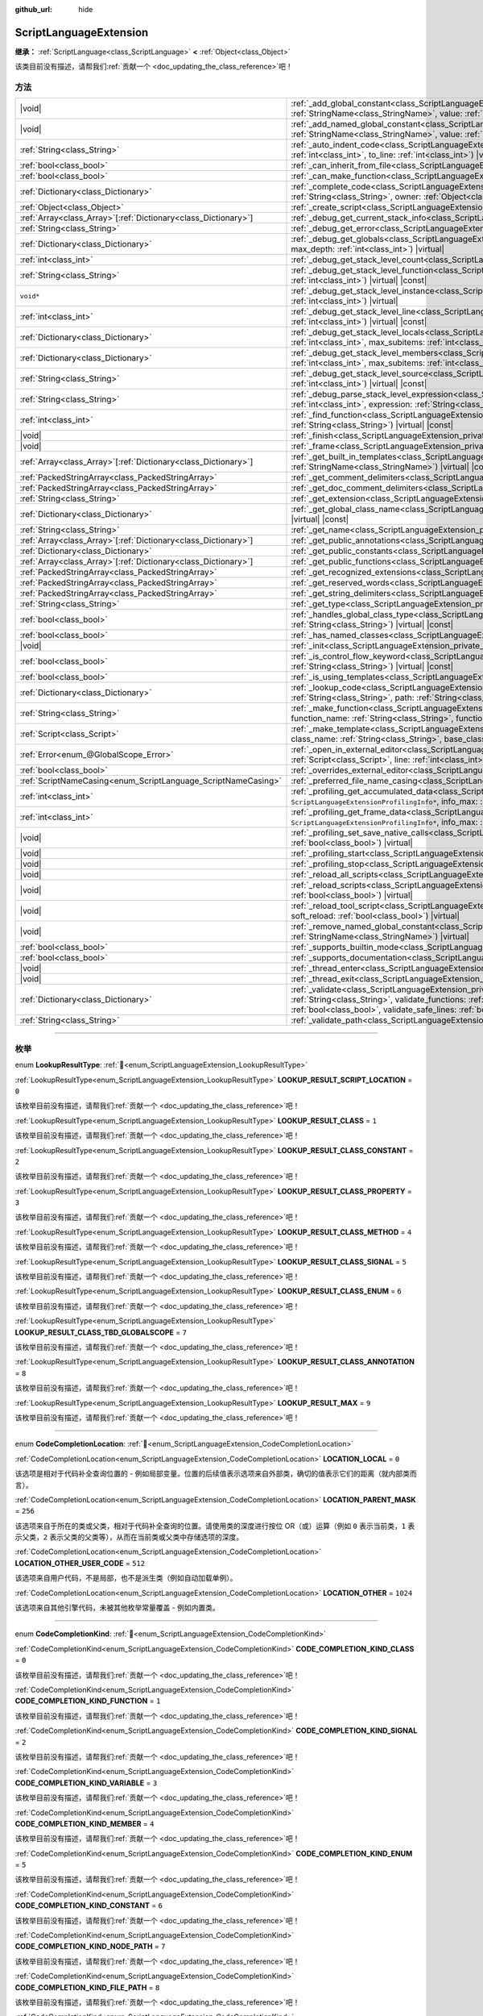 :github_url: hide

.. DO NOT EDIT THIS FILE!!!
.. Generated automatically from Godot engine sources.
.. Generator: https://github.com/godotengine/godot/tree/4.3/doc/tools/make_rst.py.
.. XML source: https://github.com/godotengine/godot/tree/4.3/doc/classes/ScriptLanguageExtension.xml.

.. _class_ScriptLanguageExtension:

ScriptLanguageExtension
=======================

**继承：** :ref:`ScriptLanguage<class_ScriptLanguage>` **<** :ref:`Object<class_Object>`

.. container:: contribute

	该类目前没有描述，请帮我们\ :ref:`贡献一个 <doc_updating_the_class_reference>`\ 吧！

.. rst-class:: classref-reftable-group

方法
----

.. table::
   :widths: auto

   +------------------------------------------------------------------+-----------------------------------------------------------------------------------------------------------------------------------------------------------------------------------------------------------------------------------------------------------------------------------------------------------------------------------------------------------------+
   | |void|                                                           | :ref:`_add_global_constant<class_ScriptLanguageExtension_private_method__add_global_constant>`\ (\ name\: :ref:`StringName<class_StringName>`, value\: :ref:`Variant<class_Variant>`\ ) |virtual|                                                                                                                                                               |
   +------------------------------------------------------------------+-----------------------------------------------------------------------------------------------------------------------------------------------------------------------------------------------------------------------------------------------------------------------------------------------------------------------------------------------------------------+
   | |void|                                                           | :ref:`_add_named_global_constant<class_ScriptLanguageExtension_private_method__add_named_global_constant>`\ (\ name\: :ref:`StringName<class_StringName>`, value\: :ref:`Variant<class_Variant>`\ ) |virtual|                                                                                                                                                   |
   +------------------------------------------------------------------+-----------------------------------------------------------------------------------------------------------------------------------------------------------------------------------------------------------------------------------------------------------------------------------------------------------------------------------------------------------------+
   | :ref:`String<class_String>`                                      | :ref:`_auto_indent_code<class_ScriptLanguageExtension_private_method__auto_indent_code>`\ (\ code\: :ref:`String<class_String>`, from_line\: :ref:`int<class_int>`, to_line\: :ref:`int<class_int>`\ ) |virtual| |const|                                                                                                                                        |
   +------------------------------------------------------------------+-----------------------------------------------------------------------------------------------------------------------------------------------------------------------------------------------------------------------------------------------------------------------------------------------------------------------------------------------------------------+
   | :ref:`bool<class_bool>`                                          | :ref:`_can_inherit_from_file<class_ScriptLanguageExtension_private_method__can_inherit_from_file>`\ (\ ) |virtual| |const|                                                                                                                                                                                                                                      |
   +------------------------------------------------------------------+-----------------------------------------------------------------------------------------------------------------------------------------------------------------------------------------------------------------------------------------------------------------------------------------------------------------------------------------------------------------+
   | :ref:`bool<class_bool>`                                          | :ref:`_can_make_function<class_ScriptLanguageExtension_private_method__can_make_function>`\ (\ ) |virtual| |const|                                                                                                                                                                                                                                              |
   +------------------------------------------------------------------+-----------------------------------------------------------------------------------------------------------------------------------------------------------------------------------------------------------------------------------------------------------------------------------------------------------------------------------------------------------------+
   | :ref:`Dictionary<class_Dictionary>`                              | :ref:`_complete_code<class_ScriptLanguageExtension_private_method__complete_code>`\ (\ code\: :ref:`String<class_String>`, path\: :ref:`String<class_String>`, owner\: :ref:`Object<class_Object>`\ ) |virtual| |const|                                                                                                                                         |
   +------------------------------------------------------------------+-----------------------------------------------------------------------------------------------------------------------------------------------------------------------------------------------------------------------------------------------------------------------------------------------------------------------------------------------------------------+
   | :ref:`Object<class_Object>`                                      | :ref:`_create_script<class_ScriptLanguageExtension_private_method__create_script>`\ (\ ) |virtual| |const|                                                                                                                                                                                                                                                      |
   +------------------------------------------------------------------+-----------------------------------------------------------------------------------------------------------------------------------------------------------------------------------------------------------------------------------------------------------------------------------------------------------------------------------------------------------------+
   | :ref:`Array<class_Array>`\[:ref:`Dictionary<class_Dictionary>`\] | :ref:`_debug_get_current_stack_info<class_ScriptLanguageExtension_private_method__debug_get_current_stack_info>`\ (\ ) |virtual|                                                                                                                                                                                                                                |
   +------------------------------------------------------------------+-----------------------------------------------------------------------------------------------------------------------------------------------------------------------------------------------------------------------------------------------------------------------------------------------------------------------------------------------------------------+
   | :ref:`String<class_String>`                                      | :ref:`_debug_get_error<class_ScriptLanguageExtension_private_method__debug_get_error>`\ (\ ) |virtual| |const|                                                                                                                                                                                                                                                  |
   +------------------------------------------------------------------+-----------------------------------------------------------------------------------------------------------------------------------------------------------------------------------------------------------------------------------------------------------------------------------------------------------------------------------------------------------------+
   | :ref:`Dictionary<class_Dictionary>`                              | :ref:`_debug_get_globals<class_ScriptLanguageExtension_private_method__debug_get_globals>`\ (\ max_subitems\: :ref:`int<class_int>`, max_depth\: :ref:`int<class_int>`\ ) |virtual|                                                                                                                                                                             |
   +------------------------------------------------------------------+-----------------------------------------------------------------------------------------------------------------------------------------------------------------------------------------------------------------------------------------------------------------------------------------------------------------------------------------------------------------+
   | :ref:`int<class_int>`                                            | :ref:`_debug_get_stack_level_count<class_ScriptLanguageExtension_private_method__debug_get_stack_level_count>`\ (\ ) |virtual| |const|                                                                                                                                                                                                                          |
   +------------------------------------------------------------------+-----------------------------------------------------------------------------------------------------------------------------------------------------------------------------------------------------------------------------------------------------------------------------------------------------------------------------------------------------------------+
   | :ref:`String<class_String>`                                      | :ref:`_debug_get_stack_level_function<class_ScriptLanguageExtension_private_method__debug_get_stack_level_function>`\ (\ level\: :ref:`int<class_int>`\ ) |virtual| |const|                                                                                                                                                                                     |
   +------------------------------------------------------------------+-----------------------------------------------------------------------------------------------------------------------------------------------------------------------------------------------------------------------------------------------------------------------------------------------------------------------------------------------------------------+
   | ``void*``                                                        | :ref:`_debug_get_stack_level_instance<class_ScriptLanguageExtension_private_method__debug_get_stack_level_instance>`\ (\ level\: :ref:`int<class_int>`\ ) |virtual|                                                                                                                                                                                             |
   +------------------------------------------------------------------+-----------------------------------------------------------------------------------------------------------------------------------------------------------------------------------------------------------------------------------------------------------------------------------------------------------------------------------------------------------------+
   | :ref:`int<class_int>`                                            | :ref:`_debug_get_stack_level_line<class_ScriptLanguageExtension_private_method__debug_get_stack_level_line>`\ (\ level\: :ref:`int<class_int>`\ ) |virtual| |const|                                                                                                                                                                                             |
   +------------------------------------------------------------------+-----------------------------------------------------------------------------------------------------------------------------------------------------------------------------------------------------------------------------------------------------------------------------------------------------------------------------------------------------------------+
   | :ref:`Dictionary<class_Dictionary>`                              | :ref:`_debug_get_stack_level_locals<class_ScriptLanguageExtension_private_method__debug_get_stack_level_locals>`\ (\ level\: :ref:`int<class_int>`, max_subitems\: :ref:`int<class_int>`, max_depth\: :ref:`int<class_int>`\ ) |virtual|                                                                                                                        |
   +------------------------------------------------------------------+-----------------------------------------------------------------------------------------------------------------------------------------------------------------------------------------------------------------------------------------------------------------------------------------------------------------------------------------------------------------+
   | :ref:`Dictionary<class_Dictionary>`                              | :ref:`_debug_get_stack_level_members<class_ScriptLanguageExtension_private_method__debug_get_stack_level_members>`\ (\ level\: :ref:`int<class_int>`, max_subitems\: :ref:`int<class_int>`, max_depth\: :ref:`int<class_int>`\ ) |virtual|                                                                                                                      |
   +------------------------------------------------------------------+-----------------------------------------------------------------------------------------------------------------------------------------------------------------------------------------------------------------------------------------------------------------------------------------------------------------------------------------------------------------+
   | :ref:`String<class_String>`                                      | :ref:`_debug_get_stack_level_source<class_ScriptLanguageExtension_private_method__debug_get_stack_level_source>`\ (\ level\: :ref:`int<class_int>`\ ) |virtual| |const|                                                                                                                                                                                         |
   +------------------------------------------------------------------+-----------------------------------------------------------------------------------------------------------------------------------------------------------------------------------------------------------------------------------------------------------------------------------------------------------------------------------------------------------------+
   | :ref:`String<class_String>`                                      | :ref:`_debug_parse_stack_level_expression<class_ScriptLanguageExtension_private_method__debug_parse_stack_level_expression>`\ (\ level\: :ref:`int<class_int>`, expression\: :ref:`String<class_String>`, max_subitems\: :ref:`int<class_int>`, max_depth\: :ref:`int<class_int>`\ ) |virtual|                                                                  |
   +------------------------------------------------------------------+-----------------------------------------------------------------------------------------------------------------------------------------------------------------------------------------------------------------------------------------------------------------------------------------------------------------------------------------------------------------+
   | :ref:`int<class_int>`                                            | :ref:`_find_function<class_ScriptLanguageExtension_private_method__find_function>`\ (\ function\: :ref:`String<class_String>`, code\: :ref:`String<class_String>`\ ) |virtual| |const|                                                                                                                                                                          |
   +------------------------------------------------------------------+-----------------------------------------------------------------------------------------------------------------------------------------------------------------------------------------------------------------------------------------------------------------------------------------------------------------------------------------------------------------+
   | |void|                                                           | :ref:`_finish<class_ScriptLanguageExtension_private_method__finish>`\ (\ ) |virtual|                                                                                                                                                                                                                                                                            |
   +------------------------------------------------------------------+-----------------------------------------------------------------------------------------------------------------------------------------------------------------------------------------------------------------------------------------------------------------------------------------------------------------------------------------------------------------+
   | |void|                                                           | :ref:`_frame<class_ScriptLanguageExtension_private_method__frame>`\ (\ ) |virtual|                                                                                                                                                                                                                                                                              |
   +------------------------------------------------------------------+-----------------------------------------------------------------------------------------------------------------------------------------------------------------------------------------------------------------------------------------------------------------------------------------------------------------------------------------------------------------+
   | :ref:`Array<class_Array>`\[:ref:`Dictionary<class_Dictionary>`\] | :ref:`_get_built_in_templates<class_ScriptLanguageExtension_private_method__get_built_in_templates>`\ (\ object\: :ref:`StringName<class_StringName>`\ ) |virtual| |const|                                                                                                                                                                                      |
   +------------------------------------------------------------------+-----------------------------------------------------------------------------------------------------------------------------------------------------------------------------------------------------------------------------------------------------------------------------------------------------------------------------------------------------------------+
   | :ref:`PackedStringArray<class_PackedStringArray>`                | :ref:`_get_comment_delimiters<class_ScriptLanguageExtension_private_method__get_comment_delimiters>`\ (\ ) |virtual| |const|                                                                                                                                                                                                                                    |
   +------------------------------------------------------------------+-----------------------------------------------------------------------------------------------------------------------------------------------------------------------------------------------------------------------------------------------------------------------------------------------------------------------------------------------------------------+
   | :ref:`PackedStringArray<class_PackedStringArray>`                | :ref:`_get_doc_comment_delimiters<class_ScriptLanguageExtension_private_method__get_doc_comment_delimiters>`\ (\ ) |virtual| |const|                                                                                                                                                                                                                            |
   +------------------------------------------------------------------+-----------------------------------------------------------------------------------------------------------------------------------------------------------------------------------------------------------------------------------------------------------------------------------------------------------------------------------------------------------------+
   | :ref:`String<class_String>`                                      | :ref:`_get_extension<class_ScriptLanguageExtension_private_method__get_extension>`\ (\ ) |virtual| |const|                                                                                                                                                                                                                                                      |
   +------------------------------------------------------------------+-----------------------------------------------------------------------------------------------------------------------------------------------------------------------------------------------------------------------------------------------------------------------------------------------------------------------------------------------------------------+
   | :ref:`Dictionary<class_Dictionary>`                              | :ref:`_get_global_class_name<class_ScriptLanguageExtension_private_method__get_global_class_name>`\ (\ path\: :ref:`String<class_String>`\ ) |virtual| |const|                                                                                                                                                                                                  |
   +------------------------------------------------------------------+-----------------------------------------------------------------------------------------------------------------------------------------------------------------------------------------------------------------------------------------------------------------------------------------------------------------------------------------------------------------+
   | :ref:`String<class_String>`                                      | :ref:`_get_name<class_ScriptLanguageExtension_private_method__get_name>`\ (\ ) |virtual| |const|                                                                                                                                                                                                                                                                |
   +------------------------------------------------------------------+-----------------------------------------------------------------------------------------------------------------------------------------------------------------------------------------------------------------------------------------------------------------------------------------------------------------------------------------------------------------+
   | :ref:`Array<class_Array>`\[:ref:`Dictionary<class_Dictionary>`\] | :ref:`_get_public_annotations<class_ScriptLanguageExtension_private_method__get_public_annotations>`\ (\ ) |virtual| |const|                                                                                                                                                                                                                                    |
   +------------------------------------------------------------------+-----------------------------------------------------------------------------------------------------------------------------------------------------------------------------------------------------------------------------------------------------------------------------------------------------------------------------------------------------------------+
   | :ref:`Dictionary<class_Dictionary>`                              | :ref:`_get_public_constants<class_ScriptLanguageExtension_private_method__get_public_constants>`\ (\ ) |virtual| |const|                                                                                                                                                                                                                                        |
   +------------------------------------------------------------------+-----------------------------------------------------------------------------------------------------------------------------------------------------------------------------------------------------------------------------------------------------------------------------------------------------------------------------------------------------------------+
   | :ref:`Array<class_Array>`\[:ref:`Dictionary<class_Dictionary>`\] | :ref:`_get_public_functions<class_ScriptLanguageExtension_private_method__get_public_functions>`\ (\ ) |virtual| |const|                                                                                                                                                                                                                                        |
   +------------------------------------------------------------------+-----------------------------------------------------------------------------------------------------------------------------------------------------------------------------------------------------------------------------------------------------------------------------------------------------------------------------------------------------------------+
   | :ref:`PackedStringArray<class_PackedStringArray>`                | :ref:`_get_recognized_extensions<class_ScriptLanguageExtension_private_method__get_recognized_extensions>`\ (\ ) |virtual| |const|                                                                                                                                                                                                                              |
   +------------------------------------------------------------------+-----------------------------------------------------------------------------------------------------------------------------------------------------------------------------------------------------------------------------------------------------------------------------------------------------------------------------------------------------------------+
   | :ref:`PackedStringArray<class_PackedStringArray>`                | :ref:`_get_reserved_words<class_ScriptLanguageExtension_private_method__get_reserved_words>`\ (\ ) |virtual| |const|                                                                                                                                                                                                                                            |
   +------------------------------------------------------------------+-----------------------------------------------------------------------------------------------------------------------------------------------------------------------------------------------------------------------------------------------------------------------------------------------------------------------------------------------------------------+
   | :ref:`PackedStringArray<class_PackedStringArray>`                | :ref:`_get_string_delimiters<class_ScriptLanguageExtension_private_method__get_string_delimiters>`\ (\ ) |virtual| |const|                                                                                                                                                                                                                                      |
   +------------------------------------------------------------------+-----------------------------------------------------------------------------------------------------------------------------------------------------------------------------------------------------------------------------------------------------------------------------------------------------------------------------------------------------------------+
   | :ref:`String<class_String>`                                      | :ref:`_get_type<class_ScriptLanguageExtension_private_method__get_type>`\ (\ ) |virtual| |const|                                                                                                                                                                                                                                                                |
   +------------------------------------------------------------------+-----------------------------------------------------------------------------------------------------------------------------------------------------------------------------------------------------------------------------------------------------------------------------------------------------------------------------------------------------------------+
   | :ref:`bool<class_bool>`                                          | :ref:`_handles_global_class_type<class_ScriptLanguageExtension_private_method__handles_global_class_type>`\ (\ type\: :ref:`String<class_String>`\ ) |virtual| |const|                                                                                                                                                                                          |
   +------------------------------------------------------------------+-----------------------------------------------------------------------------------------------------------------------------------------------------------------------------------------------------------------------------------------------------------------------------------------------------------------------------------------------------------------+
   | :ref:`bool<class_bool>`                                          | :ref:`_has_named_classes<class_ScriptLanguageExtension_private_method__has_named_classes>`\ (\ ) |virtual| |const|                                                                                                                                                                                                                                              |
   +------------------------------------------------------------------+-----------------------------------------------------------------------------------------------------------------------------------------------------------------------------------------------------------------------------------------------------------------------------------------------------------------------------------------------------------------+
   | |void|                                                           | :ref:`_init<class_ScriptLanguageExtension_private_method__init>`\ (\ ) |virtual|                                                                                                                                                                                                                                                                                |
   +------------------------------------------------------------------+-----------------------------------------------------------------------------------------------------------------------------------------------------------------------------------------------------------------------------------------------------------------------------------------------------------------------------------------------------------------+
   | :ref:`bool<class_bool>`                                          | :ref:`_is_control_flow_keyword<class_ScriptLanguageExtension_private_method__is_control_flow_keyword>`\ (\ keyword\: :ref:`String<class_String>`\ ) |virtual| |const|                                                                                                                                                                                           |
   +------------------------------------------------------------------+-----------------------------------------------------------------------------------------------------------------------------------------------------------------------------------------------------------------------------------------------------------------------------------------------------------------------------------------------------------------+
   | :ref:`bool<class_bool>`                                          | :ref:`_is_using_templates<class_ScriptLanguageExtension_private_method__is_using_templates>`\ (\ ) |virtual|                                                                                                                                                                                                                                                    |
   +------------------------------------------------------------------+-----------------------------------------------------------------------------------------------------------------------------------------------------------------------------------------------------------------------------------------------------------------------------------------------------------------------------------------------------------------+
   | :ref:`Dictionary<class_Dictionary>`                              | :ref:`_lookup_code<class_ScriptLanguageExtension_private_method__lookup_code>`\ (\ code\: :ref:`String<class_String>`, symbol\: :ref:`String<class_String>`, path\: :ref:`String<class_String>`, owner\: :ref:`Object<class_Object>`\ ) |virtual| |const|                                                                                                       |
   +------------------------------------------------------------------+-----------------------------------------------------------------------------------------------------------------------------------------------------------------------------------------------------------------------------------------------------------------------------------------------------------------------------------------------------------------+
   | :ref:`String<class_String>`                                      | :ref:`_make_function<class_ScriptLanguageExtension_private_method__make_function>`\ (\ class_name\: :ref:`String<class_String>`, function_name\: :ref:`String<class_String>`, function_args\: :ref:`PackedStringArray<class_PackedStringArray>`\ ) |virtual| |const|                                                                                            |
   +------------------------------------------------------------------+-----------------------------------------------------------------------------------------------------------------------------------------------------------------------------------------------------------------------------------------------------------------------------------------------------------------------------------------------------------------+
   | :ref:`Script<class_Script>`                                      | :ref:`_make_template<class_ScriptLanguageExtension_private_method__make_template>`\ (\ template\: :ref:`String<class_String>`, class_name\: :ref:`String<class_String>`, base_class_name\: :ref:`String<class_String>`\ ) |virtual| |const|                                                                                                                     |
   +------------------------------------------------------------------+-----------------------------------------------------------------------------------------------------------------------------------------------------------------------------------------------------------------------------------------------------------------------------------------------------------------------------------------------------------------+
   | :ref:`Error<enum_@GlobalScope_Error>`                            | :ref:`_open_in_external_editor<class_ScriptLanguageExtension_private_method__open_in_external_editor>`\ (\ script\: :ref:`Script<class_Script>`, line\: :ref:`int<class_int>`, column\: :ref:`int<class_int>`\ ) |virtual|                                                                                                                                      |
   +------------------------------------------------------------------+-----------------------------------------------------------------------------------------------------------------------------------------------------------------------------------------------------------------------------------------------------------------------------------------------------------------------------------------------------------------+
   | :ref:`bool<class_bool>`                                          | :ref:`_overrides_external_editor<class_ScriptLanguageExtension_private_method__overrides_external_editor>`\ (\ ) |virtual|                                                                                                                                                                                                                                      |
   +------------------------------------------------------------------+-----------------------------------------------------------------------------------------------------------------------------------------------------------------------------------------------------------------------------------------------------------------------------------------------------------------------------------------------------------------+
   | :ref:`ScriptNameCasing<enum_ScriptLanguage_ScriptNameCasing>`    | :ref:`_preferred_file_name_casing<class_ScriptLanguageExtension_private_method__preferred_file_name_casing>`\ (\ ) |virtual| |const|                                                                                                                                                                                                                            |
   +------------------------------------------------------------------+-----------------------------------------------------------------------------------------------------------------------------------------------------------------------------------------------------------------------------------------------------------------------------------------------------------------------------------------------------------------+
   | :ref:`int<class_int>`                                            | :ref:`_profiling_get_accumulated_data<class_ScriptLanguageExtension_private_method__profiling_get_accumulated_data>`\ (\ info_array\: ``ScriptLanguageExtensionProfilingInfo*``, info_max\: :ref:`int<class_int>`\ ) |virtual|                                                                                                                                  |
   +------------------------------------------------------------------+-----------------------------------------------------------------------------------------------------------------------------------------------------------------------------------------------------------------------------------------------------------------------------------------------------------------------------------------------------------------+
   | :ref:`int<class_int>`                                            | :ref:`_profiling_get_frame_data<class_ScriptLanguageExtension_private_method__profiling_get_frame_data>`\ (\ info_array\: ``ScriptLanguageExtensionProfilingInfo*``, info_max\: :ref:`int<class_int>`\ ) |virtual|                                                                                                                                              |
   +------------------------------------------------------------------+-----------------------------------------------------------------------------------------------------------------------------------------------------------------------------------------------------------------------------------------------------------------------------------------------------------------------------------------------------------------+
   | |void|                                                           | :ref:`_profiling_set_save_native_calls<class_ScriptLanguageExtension_private_method__profiling_set_save_native_calls>`\ (\ enable\: :ref:`bool<class_bool>`\ ) |virtual|                                                                                                                                                                                        |
   +------------------------------------------------------------------+-----------------------------------------------------------------------------------------------------------------------------------------------------------------------------------------------------------------------------------------------------------------------------------------------------------------------------------------------------------------+
   | |void|                                                           | :ref:`_profiling_start<class_ScriptLanguageExtension_private_method__profiling_start>`\ (\ ) |virtual|                                                                                                                                                                                                                                                          |
   +------------------------------------------------------------------+-----------------------------------------------------------------------------------------------------------------------------------------------------------------------------------------------------------------------------------------------------------------------------------------------------------------------------------------------------------------+
   | |void|                                                           | :ref:`_profiling_stop<class_ScriptLanguageExtension_private_method__profiling_stop>`\ (\ ) |virtual|                                                                                                                                                                                                                                                            |
   +------------------------------------------------------------------+-----------------------------------------------------------------------------------------------------------------------------------------------------------------------------------------------------------------------------------------------------------------------------------------------------------------------------------------------------------------+
   | |void|                                                           | :ref:`_reload_all_scripts<class_ScriptLanguageExtension_private_method__reload_all_scripts>`\ (\ ) |virtual|                                                                                                                                                                                                                                                    |
   +------------------------------------------------------------------+-----------------------------------------------------------------------------------------------------------------------------------------------------------------------------------------------------------------------------------------------------------------------------------------------------------------------------------------------------------------+
   | |void|                                                           | :ref:`_reload_scripts<class_ScriptLanguageExtension_private_method__reload_scripts>`\ (\ scripts\: :ref:`Array<class_Array>`, soft_reload\: :ref:`bool<class_bool>`\ ) |virtual|                                                                                                                                                                                |
   +------------------------------------------------------------------+-----------------------------------------------------------------------------------------------------------------------------------------------------------------------------------------------------------------------------------------------------------------------------------------------------------------------------------------------------------------+
   | |void|                                                           | :ref:`_reload_tool_script<class_ScriptLanguageExtension_private_method__reload_tool_script>`\ (\ script\: :ref:`Script<class_Script>`, soft_reload\: :ref:`bool<class_bool>`\ ) |virtual|                                                                                                                                                                       |
   +------------------------------------------------------------------+-----------------------------------------------------------------------------------------------------------------------------------------------------------------------------------------------------------------------------------------------------------------------------------------------------------------------------------------------------------------+
   | |void|                                                           | :ref:`_remove_named_global_constant<class_ScriptLanguageExtension_private_method__remove_named_global_constant>`\ (\ name\: :ref:`StringName<class_StringName>`\ ) |virtual|                                                                                                                                                                                    |
   +------------------------------------------------------------------+-----------------------------------------------------------------------------------------------------------------------------------------------------------------------------------------------------------------------------------------------------------------------------------------------------------------------------------------------------------------+
   | :ref:`bool<class_bool>`                                          | :ref:`_supports_builtin_mode<class_ScriptLanguageExtension_private_method__supports_builtin_mode>`\ (\ ) |virtual| |const|                                                                                                                                                                                                                                      |
   +------------------------------------------------------------------+-----------------------------------------------------------------------------------------------------------------------------------------------------------------------------------------------------------------------------------------------------------------------------------------------------------------------------------------------------------------+
   | :ref:`bool<class_bool>`                                          | :ref:`_supports_documentation<class_ScriptLanguageExtension_private_method__supports_documentation>`\ (\ ) |virtual| |const|                                                                                                                                                                                                                                    |
   +------------------------------------------------------------------+-----------------------------------------------------------------------------------------------------------------------------------------------------------------------------------------------------------------------------------------------------------------------------------------------------------------------------------------------------------------+
   | |void|                                                           | :ref:`_thread_enter<class_ScriptLanguageExtension_private_method__thread_enter>`\ (\ ) |virtual|                                                                                                                                                                                                                                                                |
   +------------------------------------------------------------------+-----------------------------------------------------------------------------------------------------------------------------------------------------------------------------------------------------------------------------------------------------------------------------------------------------------------------------------------------------------------+
   | |void|                                                           | :ref:`_thread_exit<class_ScriptLanguageExtension_private_method__thread_exit>`\ (\ ) |virtual|                                                                                                                                                                                                                                                                  |
   +------------------------------------------------------------------+-----------------------------------------------------------------------------------------------------------------------------------------------------------------------------------------------------------------------------------------------------------------------------------------------------------------------------------------------------------------+
   | :ref:`Dictionary<class_Dictionary>`                              | :ref:`_validate<class_ScriptLanguageExtension_private_method__validate>`\ (\ script\: :ref:`String<class_String>`, path\: :ref:`String<class_String>`, validate_functions\: :ref:`bool<class_bool>`, validate_errors\: :ref:`bool<class_bool>`, validate_warnings\: :ref:`bool<class_bool>`, validate_safe_lines\: :ref:`bool<class_bool>`\ ) |virtual| |const| |
   +------------------------------------------------------------------+-----------------------------------------------------------------------------------------------------------------------------------------------------------------------------------------------------------------------------------------------------------------------------------------------------------------------------------------------------------------+
   | :ref:`String<class_String>`                                      | :ref:`_validate_path<class_ScriptLanguageExtension_private_method__validate_path>`\ (\ path\: :ref:`String<class_String>`\ ) |virtual| |const|                                                                                                                                                                                                                  |
   +------------------------------------------------------------------+-----------------------------------------------------------------------------------------------------------------------------------------------------------------------------------------------------------------------------------------------------------------------------------------------------------------------------------------------------------------+

.. rst-class:: classref-section-separator

----

.. rst-class:: classref-descriptions-group

枚举
----

.. _enum_ScriptLanguageExtension_LookupResultType:

.. rst-class:: classref-enumeration

enum **LookupResultType**: :ref:`🔗<enum_ScriptLanguageExtension_LookupResultType>`

.. _class_ScriptLanguageExtension_constant_LOOKUP_RESULT_SCRIPT_LOCATION:

.. rst-class:: classref-enumeration-constant

:ref:`LookupResultType<enum_ScriptLanguageExtension_LookupResultType>` **LOOKUP_RESULT_SCRIPT_LOCATION** = ``0``

.. container:: contribute

	该枚举目前没有描述，请帮我们\ :ref:`贡献一个 <doc_updating_the_class_reference>`\ 吧！



.. _class_ScriptLanguageExtension_constant_LOOKUP_RESULT_CLASS:

.. rst-class:: classref-enumeration-constant

:ref:`LookupResultType<enum_ScriptLanguageExtension_LookupResultType>` **LOOKUP_RESULT_CLASS** = ``1``

.. container:: contribute

	该枚举目前没有描述，请帮我们\ :ref:`贡献一个 <doc_updating_the_class_reference>`\ 吧！



.. _class_ScriptLanguageExtension_constant_LOOKUP_RESULT_CLASS_CONSTANT:

.. rst-class:: classref-enumeration-constant

:ref:`LookupResultType<enum_ScriptLanguageExtension_LookupResultType>` **LOOKUP_RESULT_CLASS_CONSTANT** = ``2``

.. container:: contribute

	该枚举目前没有描述，请帮我们\ :ref:`贡献一个 <doc_updating_the_class_reference>`\ 吧！



.. _class_ScriptLanguageExtension_constant_LOOKUP_RESULT_CLASS_PROPERTY:

.. rst-class:: classref-enumeration-constant

:ref:`LookupResultType<enum_ScriptLanguageExtension_LookupResultType>` **LOOKUP_RESULT_CLASS_PROPERTY** = ``3``

.. container:: contribute

	该枚举目前没有描述，请帮我们\ :ref:`贡献一个 <doc_updating_the_class_reference>`\ 吧！



.. _class_ScriptLanguageExtension_constant_LOOKUP_RESULT_CLASS_METHOD:

.. rst-class:: classref-enumeration-constant

:ref:`LookupResultType<enum_ScriptLanguageExtension_LookupResultType>` **LOOKUP_RESULT_CLASS_METHOD** = ``4``

.. container:: contribute

	该枚举目前没有描述，请帮我们\ :ref:`贡献一个 <doc_updating_the_class_reference>`\ 吧！



.. _class_ScriptLanguageExtension_constant_LOOKUP_RESULT_CLASS_SIGNAL:

.. rst-class:: classref-enumeration-constant

:ref:`LookupResultType<enum_ScriptLanguageExtension_LookupResultType>` **LOOKUP_RESULT_CLASS_SIGNAL** = ``5``

.. container:: contribute

	该枚举目前没有描述，请帮我们\ :ref:`贡献一个 <doc_updating_the_class_reference>`\ 吧！



.. _class_ScriptLanguageExtension_constant_LOOKUP_RESULT_CLASS_ENUM:

.. rst-class:: classref-enumeration-constant

:ref:`LookupResultType<enum_ScriptLanguageExtension_LookupResultType>` **LOOKUP_RESULT_CLASS_ENUM** = ``6``

.. container:: contribute

	该枚举目前没有描述，请帮我们\ :ref:`贡献一个 <doc_updating_the_class_reference>`\ 吧！



.. _class_ScriptLanguageExtension_constant_LOOKUP_RESULT_CLASS_TBD_GLOBALSCOPE:

.. rst-class:: classref-enumeration-constant

:ref:`LookupResultType<enum_ScriptLanguageExtension_LookupResultType>` **LOOKUP_RESULT_CLASS_TBD_GLOBALSCOPE** = ``7``

.. container:: contribute

	该枚举目前没有描述，请帮我们\ :ref:`贡献一个 <doc_updating_the_class_reference>`\ 吧！



.. _class_ScriptLanguageExtension_constant_LOOKUP_RESULT_CLASS_ANNOTATION:

.. rst-class:: classref-enumeration-constant

:ref:`LookupResultType<enum_ScriptLanguageExtension_LookupResultType>` **LOOKUP_RESULT_CLASS_ANNOTATION** = ``8``

.. container:: contribute

	该枚举目前没有描述，请帮我们\ :ref:`贡献一个 <doc_updating_the_class_reference>`\ 吧！



.. _class_ScriptLanguageExtension_constant_LOOKUP_RESULT_MAX:

.. rst-class:: classref-enumeration-constant

:ref:`LookupResultType<enum_ScriptLanguageExtension_LookupResultType>` **LOOKUP_RESULT_MAX** = ``9``

.. container:: contribute

	该枚举目前没有描述，请帮我们\ :ref:`贡献一个 <doc_updating_the_class_reference>`\ 吧！



.. rst-class:: classref-item-separator

----

.. _enum_ScriptLanguageExtension_CodeCompletionLocation:

.. rst-class:: classref-enumeration

enum **CodeCompletionLocation**: :ref:`🔗<enum_ScriptLanguageExtension_CodeCompletionLocation>`

.. _class_ScriptLanguageExtension_constant_LOCATION_LOCAL:

.. rst-class:: classref-enumeration-constant

:ref:`CodeCompletionLocation<enum_ScriptLanguageExtension_CodeCompletionLocation>` **LOCATION_LOCAL** = ``0``

该选项是相对于代码补全查询位置的 - 例如局部变量。位置的后续值表示选项来自外部类，确切的值表示它们的距离（就内部类而言）。

.. _class_ScriptLanguageExtension_constant_LOCATION_PARENT_MASK:

.. rst-class:: classref-enumeration-constant

:ref:`CodeCompletionLocation<enum_ScriptLanguageExtension_CodeCompletionLocation>` **LOCATION_PARENT_MASK** = ``256``

该选项来自于所在的类或父类，相对于代码补全查询的位置。请使用类的深度进行按位 OR（或）运算（例如 ``0`` 表示当前类，\ ``1`` 表示父类，\ ``2`` 表示父类的父类等），从而在当前类或父类中存储选项的深度。

.. _class_ScriptLanguageExtension_constant_LOCATION_OTHER_USER_CODE:

.. rst-class:: classref-enumeration-constant

:ref:`CodeCompletionLocation<enum_ScriptLanguageExtension_CodeCompletionLocation>` **LOCATION_OTHER_USER_CODE** = ``512``

该选项来自用户代码，不是局部，也不是派生类（例如自动加载单例）。

.. _class_ScriptLanguageExtension_constant_LOCATION_OTHER:

.. rst-class:: classref-enumeration-constant

:ref:`CodeCompletionLocation<enum_ScriptLanguageExtension_CodeCompletionLocation>` **LOCATION_OTHER** = ``1024``

该选项来自其他引擎代码，未被其他枚举常量覆盖 - 例如内置类。

.. rst-class:: classref-item-separator

----

.. _enum_ScriptLanguageExtension_CodeCompletionKind:

.. rst-class:: classref-enumeration

enum **CodeCompletionKind**: :ref:`🔗<enum_ScriptLanguageExtension_CodeCompletionKind>`

.. _class_ScriptLanguageExtension_constant_CODE_COMPLETION_KIND_CLASS:

.. rst-class:: classref-enumeration-constant

:ref:`CodeCompletionKind<enum_ScriptLanguageExtension_CodeCompletionKind>` **CODE_COMPLETION_KIND_CLASS** = ``0``

.. container:: contribute

	该枚举目前没有描述，请帮我们\ :ref:`贡献一个 <doc_updating_the_class_reference>`\ 吧！



.. _class_ScriptLanguageExtension_constant_CODE_COMPLETION_KIND_FUNCTION:

.. rst-class:: classref-enumeration-constant

:ref:`CodeCompletionKind<enum_ScriptLanguageExtension_CodeCompletionKind>` **CODE_COMPLETION_KIND_FUNCTION** = ``1``

.. container:: contribute

	该枚举目前没有描述，请帮我们\ :ref:`贡献一个 <doc_updating_the_class_reference>`\ 吧！



.. _class_ScriptLanguageExtension_constant_CODE_COMPLETION_KIND_SIGNAL:

.. rst-class:: classref-enumeration-constant

:ref:`CodeCompletionKind<enum_ScriptLanguageExtension_CodeCompletionKind>` **CODE_COMPLETION_KIND_SIGNAL** = ``2``

.. container:: contribute

	该枚举目前没有描述，请帮我们\ :ref:`贡献一个 <doc_updating_the_class_reference>`\ 吧！



.. _class_ScriptLanguageExtension_constant_CODE_COMPLETION_KIND_VARIABLE:

.. rst-class:: classref-enumeration-constant

:ref:`CodeCompletionKind<enum_ScriptLanguageExtension_CodeCompletionKind>` **CODE_COMPLETION_KIND_VARIABLE** = ``3``

.. container:: contribute

	该枚举目前没有描述，请帮我们\ :ref:`贡献一个 <doc_updating_the_class_reference>`\ 吧！



.. _class_ScriptLanguageExtension_constant_CODE_COMPLETION_KIND_MEMBER:

.. rst-class:: classref-enumeration-constant

:ref:`CodeCompletionKind<enum_ScriptLanguageExtension_CodeCompletionKind>` **CODE_COMPLETION_KIND_MEMBER** = ``4``

.. container:: contribute

	该枚举目前没有描述，请帮我们\ :ref:`贡献一个 <doc_updating_the_class_reference>`\ 吧！



.. _class_ScriptLanguageExtension_constant_CODE_COMPLETION_KIND_ENUM:

.. rst-class:: classref-enumeration-constant

:ref:`CodeCompletionKind<enum_ScriptLanguageExtension_CodeCompletionKind>` **CODE_COMPLETION_KIND_ENUM** = ``5``

.. container:: contribute

	该枚举目前没有描述，请帮我们\ :ref:`贡献一个 <doc_updating_the_class_reference>`\ 吧！



.. _class_ScriptLanguageExtension_constant_CODE_COMPLETION_KIND_CONSTANT:

.. rst-class:: classref-enumeration-constant

:ref:`CodeCompletionKind<enum_ScriptLanguageExtension_CodeCompletionKind>` **CODE_COMPLETION_KIND_CONSTANT** = ``6``

.. container:: contribute

	该枚举目前没有描述，请帮我们\ :ref:`贡献一个 <doc_updating_the_class_reference>`\ 吧！



.. _class_ScriptLanguageExtension_constant_CODE_COMPLETION_KIND_NODE_PATH:

.. rst-class:: classref-enumeration-constant

:ref:`CodeCompletionKind<enum_ScriptLanguageExtension_CodeCompletionKind>` **CODE_COMPLETION_KIND_NODE_PATH** = ``7``

.. container:: contribute

	该枚举目前没有描述，请帮我们\ :ref:`贡献一个 <doc_updating_the_class_reference>`\ 吧！



.. _class_ScriptLanguageExtension_constant_CODE_COMPLETION_KIND_FILE_PATH:

.. rst-class:: classref-enumeration-constant

:ref:`CodeCompletionKind<enum_ScriptLanguageExtension_CodeCompletionKind>` **CODE_COMPLETION_KIND_FILE_PATH** = ``8``

.. container:: contribute

	该枚举目前没有描述，请帮我们\ :ref:`贡献一个 <doc_updating_the_class_reference>`\ 吧！



.. _class_ScriptLanguageExtension_constant_CODE_COMPLETION_KIND_PLAIN_TEXT:

.. rst-class:: classref-enumeration-constant

:ref:`CodeCompletionKind<enum_ScriptLanguageExtension_CodeCompletionKind>` **CODE_COMPLETION_KIND_PLAIN_TEXT** = ``9``

.. container:: contribute

	该枚举目前没有描述，请帮我们\ :ref:`贡献一个 <doc_updating_the_class_reference>`\ 吧！



.. _class_ScriptLanguageExtension_constant_CODE_COMPLETION_KIND_MAX:

.. rst-class:: classref-enumeration-constant

:ref:`CodeCompletionKind<enum_ScriptLanguageExtension_CodeCompletionKind>` **CODE_COMPLETION_KIND_MAX** = ``10``

.. container:: contribute

	该枚举目前没有描述，请帮我们\ :ref:`贡献一个 <doc_updating_the_class_reference>`\ 吧！



.. rst-class:: classref-section-separator

----

.. rst-class:: classref-descriptions-group

方法说明
--------

.. _class_ScriptLanguageExtension_private_method__add_global_constant:

.. rst-class:: classref-method

|void| **_add_global_constant**\ (\ name\: :ref:`StringName<class_StringName>`, value\: :ref:`Variant<class_Variant>`\ ) |virtual| :ref:`🔗<class_ScriptLanguageExtension_private_method__add_global_constant>`

.. container:: contribute

	该方法目前没有描述，请帮我们\ :ref:`贡献一个 <doc_updating_the_class_reference>`\ 吧！

.. rst-class:: classref-item-separator

----

.. _class_ScriptLanguageExtension_private_method__add_named_global_constant:

.. rst-class:: classref-method

|void| **_add_named_global_constant**\ (\ name\: :ref:`StringName<class_StringName>`, value\: :ref:`Variant<class_Variant>`\ ) |virtual| :ref:`🔗<class_ScriptLanguageExtension_private_method__add_named_global_constant>`

.. container:: contribute

	该方法目前没有描述，请帮我们\ :ref:`贡献一个 <doc_updating_the_class_reference>`\ 吧！

.. rst-class:: classref-item-separator

----

.. _class_ScriptLanguageExtension_private_method__auto_indent_code:

.. rst-class:: classref-method

:ref:`String<class_String>` **_auto_indent_code**\ (\ code\: :ref:`String<class_String>`, from_line\: :ref:`int<class_int>`, to_line\: :ref:`int<class_int>`\ ) |virtual| |const| :ref:`🔗<class_ScriptLanguageExtension_private_method__auto_indent_code>`

.. container:: contribute

	该方法目前没有描述，请帮我们\ :ref:`贡献一个 <doc_updating_the_class_reference>`\ 吧！

.. rst-class:: classref-item-separator

----

.. _class_ScriptLanguageExtension_private_method__can_inherit_from_file:

.. rst-class:: classref-method

:ref:`bool<class_bool>` **_can_inherit_from_file**\ (\ ) |virtual| |const| :ref:`🔗<class_ScriptLanguageExtension_private_method__can_inherit_from_file>`

.. container:: contribute

	该方法目前没有描述，请帮我们\ :ref:`贡献一个 <doc_updating_the_class_reference>`\ 吧！

.. rst-class:: classref-item-separator

----

.. _class_ScriptLanguageExtension_private_method__can_make_function:

.. rst-class:: classref-method

:ref:`bool<class_bool>` **_can_make_function**\ (\ ) |virtual| |const| :ref:`🔗<class_ScriptLanguageExtension_private_method__can_make_function>`

.. container:: contribute

	该方法目前没有描述，请帮我们\ :ref:`贡献一个 <doc_updating_the_class_reference>`\ 吧！

.. rst-class:: classref-item-separator

----

.. _class_ScriptLanguageExtension_private_method__complete_code:

.. rst-class:: classref-method

:ref:`Dictionary<class_Dictionary>` **_complete_code**\ (\ code\: :ref:`String<class_String>`, path\: :ref:`String<class_String>`, owner\: :ref:`Object<class_Object>`\ ) |virtual| |const| :ref:`🔗<class_ScriptLanguageExtension_private_method__complete_code>`

.. container:: contribute

	该方法目前没有描述，请帮我们\ :ref:`贡献一个 <doc_updating_the_class_reference>`\ 吧！

.. rst-class:: classref-item-separator

----

.. _class_ScriptLanguageExtension_private_method__create_script:

.. rst-class:: classref-method

:ref:`Object<class_Object>` **_create_script**\ (\ ) |virtual| |const| :ref:`🔗<class_ScriptLanguageExtension_private_method__create_script>`

.. container:: contribute

	该方法目前没有描述，请帮我们\ :ref:`贡献一个 <doc_updating_the_class_reference>`\ 吧！

.. rst-class:: classref-item-separator

----

.. _class_ScriptLanguageExtension_private_method__debug_get_current_stack_info:

.. rst-class:: classref-method

:ref:`Array<class_Array>`\[:ref:`Dictionary<class_Dictionary>`\] **_debug_get_current_stack_info**\ (\ ) |virtual| :ref:`🔗<class_ScriptLanguageExtension_private_method__debug_get_current_stack_info>`

.. container:: contribute

	该方法目前没有描述，请帮我们\ :ref:`贡献一个 <doc_updating_the_class_reference>`\ 吧！

.. rst-class:: classref-item-separator

----

.. _class_ScriptLanguageExtension_private_method__debug_get_error:

.. rst-class:: classref-method

:ref:`String<class_String>` **_debug_get_error**\ (\ ) |virtual| |const| :ref:`🔗<class_ScriptLanguageExtension_private_method__debug_get_error>`

.. container:: contribute

	该方法目前没有描述，请帮我们\ :ref:`贡献一个 <doc_updating_the_class_reference>`\ 吧！

.. rst-class:: classref-item-separator

----

.. _class_ScriptLanguageExtension_private_method__debug_get_globals:

.. rst-class:: classref-method

:ref:`Dictionary<class_Dictionary>` **_debug_get_globals**\ (\ max_subitems\: :ref:`int<class_int>`, max_depth\: :ref:`int<class_int>`\ ) |virtual| :ref:`🔗<class_ScriptLanguageExtension_private_method__debug_get_globals>`

.. container:: contribute

	该方法目前没有描述，请帮我们\ :ref:`贡献一个 <doc_updating_the_class_reference>`\ 吧！

.. rst-class:: classref-item-separator

----

.. _class_ScriptLanguageExtension_private_method__debug_get_stack_level_count:

.. rst-class:: classref-method

:ref:`int<class_int>` **_debug_get_stack_level_count**\ (\ ) |virtual| |const| :ref:`🔗<class_ScriptLanguageExtension_private_method__debug_get_stack_level_count>`

.. container:: contribute

	该方法目前没有描述，请帮我们\ :ref:`贡献一个 <doc_updating_the_class_reference>`\ 吧！

.. rst-class:: classref-item-separator

----

.. _class_ScriptLanguageExtension_private_method__debug_get_stack_level_function:

.. rst-class:: classref-method

:ref:`String<class_String>` **_debug_get_stack_level_function**\ (\ level\: :ref:`int<class_int>`\ ) |virtual| |const| :ref:`🔗<class_ScriptLanguageExtension_private_method__debug_get_stack_level_function>`

.. container:: contribute

	该方法目前没有描述，请帮我们\ :ref:`贡献一个 <doc_updating_the_class_reference>`\ 吧！

.. rst-class:: classref-item-separator

----

.. _class_ScriptLanguageExtension_private_method__debug_get_stack_level_instance:

.. rst-class:: classref-method

``void*`` **_debug_get_stack_level_instance**\ (\ level\: :ref:`int<class_int>`\ ) |virtual| :ref:`🔗<class_ScriptLanguageExtension_private_method__debug_get_stack_level_instance>`

.. container:: contribute

	该方法目前没有描述，请帮我们\ :ref:`贡献一个 <doc_updating_the_class_reference>`\ 吧！

.. rst-class:: classref-item-separator

----

.. _class_ScriptLanguageExtension_private_method__debug_get_stack_level_line:

.. rst-class:: classref-method

:ref:`int<class_int>` **_debug_get_stack_level_line**\ (\ level\: :ref:`int<class_int>`\ ) |virtual| |const| :ref:`🔗<class_ScriptLanguageExtension_private_method__debug_get_stack_level_line>`

.. container:: contribute

	该方法目前没有描述，请帮我们\ :ref:`贡献一个 <doc_updating_the_class_reference>`\ 吧！

.. rst-class:: classref-item-separator

----

.. _class_ScriptLanguageExtension_private_method__debug_get_stack_level_locals:

.. rst-class:: classref-method

:ref:`Dictionary<class_Dictionary>` **_debug_get_stack_level_locals**\ (\ level\: :ref:`int<class_int>`, max_subitems\: :ref:`int<class_int>`, max_depth\: :ref:`int<class_int>`\ ) |virtual| :ref:`🔗<class_ScriptLanguageExtension_private_method__debug_get_stack_level_locals>`

.. container:: contribute

	该方法目前没有描述，请帮我们\ :ref:`贡献一个 <doc_updating_the_class_reference>`\ 吧！

.. rst-class:: classref-item-separator

----

.. _class_ScriptLanguageExtension_private_method__debug_get_stack_level_members:

.. rst-class:: classref-method

:ref:`Dictionary<class_Dictionary>` **_debug_get_stack_level_members**\ (\ level\: :ref:`int<class_int>`, max_subitems\: :ref:`int<class_int>`, max_depth\: :ref:`int<class_int>`\ ) |virtual| :ref:`🔗<class_ScriptLanguageExtension_private_method__debug_get_stack_level_members>`

.. container:: contribute

	该方法目前没有描述，请帮我们\ :ref:`贡献一个 <doc_updating_the_class_reference>`\ 吧！

.. rst-class:: classref-item-separator

----

.. _class_ScriptLanguageExtension_private_method__debug_get_stack_level_source:

.. rst-class:: classref-method

:ref:`String<class_String>` **_debug_get_stack_level_source**\ (\ level\: :ref:`int<class_int>`\ ) |virtual| |const| :ref:`🔗<class_ScriptLanguageExtension_private_method__debug_get_stack_level_source>`

返回与给定调试堆栈位置相关的源。

.. rst-class:: classref-item-separator

----

.. _class_ScriptLanguageExtension_private_method__debug_parse_stack_level_expression:

.. rst-class:: classref-method

:ref:`String<class_String>` **_debug_parse_stack_level_expression**\ (\ level\: :ref:`int<class_int>`, expression\: :ref:`String<class_String>`, max_subitems\: :ref:`int<class_int>`, max_depth\: :ref:`int<class_int>`\ ) |virtual| :ref:`🔗<class_ScriptLanguageExtension_private_method__debug_parse_stack_level_expression>`

.. container:: contribute

	该方法目前没有描述，请帮我们\ :ref:`贡献一个 <doc_updating_the_class_reference>`\ 吧！

.. rst-class:: classref-item-separator

----

.. _class_ScriptLanguageExtension_private_method__find_function:

.. rst-class:: classref-method

:ref:`int<class_int>` **_find_function**\ (\ function\: :ref:`String<class_String>`, code\: :ref:`String<class_String>`\ ) |virtual| |const| :ref:`🔗<class_ScriptLanguageExtension_private_method__find_function>`

返回代码中定义该函数的行，如果该函数不存在，则返回 ``-1``\ 。

.. rst-class:: classref-item-separator

----

.. _class_ScriptLanguageExtension_private_method__finish:

.. rst-class:: classref-method

|void| **_finish**\ (\ ) |virtual| :ref:`🔗<class_ScriptLanguageExtension_private_method__finish>`

.. container:: contribute

	该方法目前没有描述，请帮我们\ :ref:`贡献一个 <doc_updating_the_class_reference>`\ 吧！

.. rst-class:: classref-item-separator

----

.. _class_ScriptLanguageExtension_private_method__frame:

.. rst-class:: classref-method

|void| **_frame**\ (\ ) |virtual| :ref:`🔗<class_ScriptLanguageExtension_private_method__frame>`

.. container:: contribute

	该方法目前没有描述，请帮我们\ :ref:`贡献一个 <doc_updating_the_class_reference>`\ 吧！

.. rst-class:: classref-item-separator

----

.. _class_ScriptLanguageExtension_private_method__get_built_in_templates:

.. rst-class:: classref-method

:ref:`Array<class_Array>`\[:ref:`Dictionary<class_Dictionary>`\] **_get_built_in_templates**\ (\ object\: :ref:`StringName<class_StringName>`\ ) |virtual| |const| :ref:`🔗<class_ScriptLanguageExtension_private_method__get_built_in_templates>`

.. container:: contribute

	该方法目前没有描述，请帮我们\ :ref:`贡献一个 <doc_updating_the_class_reference>`\ 吧！

.. rst-class:: classref-item-separator

----

.. _class_ScriptLanguageExtension_private_method__get_comment_delimiters:

.. rst-class:: classref-method

:ref:`PackedStringArray<class_PackedStringArray>` **_get_comment_delimiters**\ (\ ) |virtual| |const| :ref:`🔗<class_ScriptLanguageExtension_private_method__get_comment_delimiters>`

.. container:: contribute

	该方法目前没有描述，请帮我们\ :ref:`贡献一个 <doc_updating_the_class_reference>`\ 吧！

.. rst-class:: classref-item-separator

----

.. _class_ScriptLanguageExtension_private_method__get_doc_comment_delimiters:

.. rst-class:: classref-method

:ref:`PackedStringArray<class_PackedStringArray>` **_get_doc_comment_delimiters**\ (\ ) |virtual| |const| :ref:`🔗<class_ScriptLanguageExtension_private_method__get_doc_comment_delimiters>`

.. container:: contribute

	该方法目前没有描述，请帮我们\ :ref:`贡献一个 <doc_updating_the_class_reference>`\ 吧！

.. rst-class:: classref-item-separator

----

.. _class_ScriptLanguageExtension_private_method__get_extension:

.. rst-class:: classref-method

:ref:`String<class_String>` **_get_extension**\ (\ ) |virtual| |const| :ref:`🔗<class_ScriptLanguageExtension_private_method__get_extension>`

.. container:: contribute

	该方法目前没有描述，请帮我们\ :ref:`贡献一个 <doc_updating_the_class_reference>`\ 吧！

.. rst-class:: classref-item-separator

----

.. _class_ScriptLanguageExtension_private_method__get_global_class_name:

.. rst-class:: classref-method

:ref:`Dictionary<class_Dictionary>` **_get_global_class_name**\ (\ path\: :ref:`String<class_String>`\ ) |virtual| |const| :ref:`🔗<class_ScriptLanguageExtension_private_method__get_global_class_name>`

.. container:: contribute

	该方法目前没有描述，请帮我们\ :ref:`贡献一个 <doc_updating_the_class_reference>`\ 吧！

.. rst-class:: classref-item-separator

----

.. _class_ScriptLanguageExtension_private_method__get_name:

.. rst-class:: classref-method

:ref:`String<class_String>` **_get_name**\ (\ ) |virtual| |const| :ref:`🔗<class_ScriptLanguageExtension_private_method__get_name>`

.. container:: contribute

	该方法目前没有描述，请帮我们\ :ref:`贡献一个 <doc_updating_the_class_reference>`\ 吧！

.. rst-class:: classref-item-separator

----

.. _class_ScriptLanguageExtension_private_method__get_public_annotations:

.. rst-class:: classref-method

:ref:`Array<class_Array>`\[:ref:`Dictionary<class_Dictionary>`\] **_get_public_annotations**\ (\ ) |virtual| |const| :ref:`🔗<class_ScriptLanguageExtension_private_method__get_public_annotations>`

.. container:: contribute

	该方法目前没有描述，请帮我们\ :ref:`贡献一个 <doc_updating_the_class_reference>`\ 吧！

.. rst-class:: classref-item-separator

----

.. _class_ScriptLanguageExtension_private_method__get_public_constants:

.. rst-class:: classref-method

:ref:`Dictionary<class_Dictionary>` **_get_public_constants**\ (\ ) |virtual| |const| :ref:`🔗<class_ScriptLanguageExtension_private_method__get_public_constants>`

.. container:: contribute

	该方法目前没有描述，请帮我们\ :ref:`贡献一个 <doc_updating_the_class_reference>`\ 吧！

.. rst-class:: classref-item-separator

----

.. _class_ScriptLanguageExtension_private_method__get_public_functions:

.. rst-class:: classref-method

:ref:`Array<class_Array>`\[:ref:`Dictionary<class_Dictionary>`\] **_get_public_functions**\ (\ ) |virtual| |const| :ref:`🔗<class_ScriptLanguageExtension_private_method__get_public_functions>`

.. container:: contribute

	该方法目前没有描述，请帮我们\ :ref:`贡献一个 <doc_updating_the_class_reference>`\ 吧！

.. rst-class:: classref-item-separator

----

.. _class_ScriptLanguageExtension_private_method__get_recognized_extensions:

.. rst-class:: classref-method

:ref:`PackedStringArray<class_PackedStringArray>` **_get_recognized_extensions**\ (\ ) |virtual| |const| :ref:`🔗<class_ScriptLanguageExtension_private_method__get_recognized_extensions>`

.. container:: contribute

	该方法目前没有描述，请帮我们\ :ref:`贡献一个 <doc_updating_the_class_reference>`\ 吧！

.. rst-class:: classref-item-separator

----

.. _class_ScriptLanguageExtension_private_method__get_reserved_words:

.. rst-class:: classref-method

:ref:`PackedStringArray<class_PackedStringArray>` **_get_reserved_words**\ (\ ) |virtual| |const| :ref:`🔗<class_ScriptLanguageExtension_private_method__get_reserved_words>`

.. container:: contribute

	该方法目前没有描述，请帮我们\ :ref:`贡献一个 <doc_updating_the_class_reference>`\ 吧！

.. rst-class:: classref-item-separator

----

.. _class_ScriptLanguageExtension_private_method__get_string_delimiters:

.. rst-class:: classref-method

:ref:`PackedStringArray<class_PackedStringArray>` **_get_string_delimiters**\ (\ ) |virtual| |const| :ref:`🔗<class_ScriptLanguageExtension_private_method__get_string_delimiters>`

.. container:: contribute

	该方法目前没有描述，请帮我们\ :ref:`贡献一个 <doc_updating_the_class_reference>`\ 吧！

.. rst-class:: classref-item-separator

----

.. _class_ScriptLanguageExtension_private_method__get_type:

.. rst-class:: classref-method

:ref:`String<class_String>` **_get_type**\ (\ ) |virtual| |const| :ref:`🔗<class_ScriptLanguageExtension_private_method__get_type>`

.. container:: contribute

	该方法目前没有描述，请帮我们\ :ref:`贡献一个 <doc_updating_the_class_reference>`\ 吧！

.. rst-class:: classref-item-separator

----

.. _class_ScriptLanguageExtension_private_method__handles_global_class_type:

.. rst-class:: classref-method

:ref:`bool<class_bool>` **_handles_global_class_type**\ (\ type\: :ref:`String<class_String>`\ ) |virtual| |const| :ref:`🔗<class_ScriptLanguageExtension_private_method__handles_global_class_type>`

.. container:: contribute

	该方法目前没有描述，请帮我们\ :ref:`贡献一个 <doc_updating_the_class_reference>`\ 吧！

.. rst-class:: classref-item-separator

----

.. _class_ScriptLanguageExtension_private_method__has_named_classes:

.. rst-class:: classref-method

:ref:`bool<class_bool>` **_has_named_classes**\ (\ ) |virtual| |const| :ref:`🔗<class_ScriptLanguageExtension_private_method__has_named_classes>`

**已弃用：** This method is not called by the engine.

.. rst-class:: classref-item-separator

----

.. _class_ScriptLanguageExtension_private_method__init:

.. rst-class:: classref-method

|void| **_init**\ (\ ) |virtual| :ref:`🔗<class_ScriptLanguageExtension_private_method__init>`

.. container:: contribute

	该方法目前没有描述，请帮我们\ :ref:`贡献一个 <doc_updating_the_class_reference>`\ 吧！

.. rst-class:: classref-item-separator

----

.. _class_ScriptLanguageExtension_private_method__is_control_flow_keyword:

.. rst-class:: classref-method

:ref:`bool<class_bool>` **_is_control_flow_keyword**\ (\ keyword\: :ref:`String<class_String>`\ ) |virtual| |const| :ref:`🔗<class_ScriptLanguageExtension_private_method__is_control_flow_keyword>`

.. container:: contribute

	该方法目前没有描述，请帮我们\ :ref:`贡献一个 <doc_updating_the_class_reference>`\ 吧！

.. rst-class:: classref-item-separator

----

.. _class_ScriptLanguageExtension_private_method__is_using_templates:

.. rst-class:: classref-method

:ref:`bool<class_bool>` **_is_using_templates**\ (\ ) |virtual| :ref:`🔗<class_ScriptLanguageExtension_private_method__is_using_templates>`

.. container:: contribute

	该方法目前没有描述，请帮我们\ :ref:`贡献一个 <doc_updating_the_class_reference>`\ 吧！

.. rst-class:: classref-item-separator

----

.. _class_ScriptLanguageExtension_private_method__lookup_code:

.. rst-class:: classref-method

:ref:`Dictionary<class_Dictionary>` **_lookup_code**\ (\ code\: :ref:`String<class_String>`, symbol\: :ref:`String<class_String>`, path\: :ref:`String<class_String>`, owner\: :ref:`Object<class_Object>`\ ) |virtual| |const| :ref:`🔗<class_ScriptLanguageExtension_private_method__lookup_code>`

.. container:: contribute

	该方法目前没有描述，请帮我们\ :ref:`贡献一个 <doc_updating_the_class_reference>`\ 吧！

.. rst-class:: classref-item-separator

----

.. _class_ScriptLanguageExtension_private_method__make_function:

.. rst-class:: classref-method

:ref:`String<class_String>` **_make_function**\ (\ class_name\: :ref:`String<class_String>`, function_name\: :ref:`String<class_String>`, function_args\: :ref:`PackedStringArray<class_PackedStringArray>`\ ) |virtual| |const| :ref:`🔗<class_ScriptLanguageExtension_private_method__make_function>`

.. container:: contribute

	该方法目前没有描述，请帮我们\ :ref:`贡献一个 <doc_updating_the_class_reference>`\ 吧！

.. rst-class:: classref-item-separator

----

.. _class_ScriptLanguageExtension_private_method__make_template:

.. rst-class:: classref-method

:ref:`Script<class_Script>` **_make_template**\ (\ template\: :ref:`String<class_String>`, class_name\: :ref:`String<class_String>`, base_class_name\: :ref:`String<class_String>`\ ) |virtual| |const| :ref:`🔗<class_ScriptLanguageExtension_private_method__make_template>`

.. container:: contribute

	该方法目前没有描述，请帮我们\ :ref:`贡献一个 <doc_updating_the_class_reference>`\ 吧！

.. rst-class:: classref-item-separator

----

.. _class_ScriptLanguageExtension_private_method__open_in_external_editor:

.. rst-class:: classref-method

:ref:`Error<enum_@GlobalScope_Error>` **_open_in_external_editor**\ (\ script\: :ref:`Script<class_Script>`, line\: :ref:`int<class_int>`, column\: :ref:`int<class_int>`\ ) |virtual| :ref:`🔗<class_ScriptLanguageExtension_private_method__open_in_external_editor>`

.. container:: contribute

	该方法目前没有描述，请帮我们\ :ref:`贡献一个 <doc_updating_the_class_reference>`\ 吧！

.. rst-class:: classref-item-separator

----

.. _class_ScriptLanguageExtension_private_method__overrides_external_editor:

.. rst-class:: classref-method

:ref:`bool<class_bool>` **_overrides_external_editor**\ (\ ) |virtual| :ref:`🔗<class_ScriptLanguageExtension_private_method__overrides_external_editor>`

.. container:: contribute

	该方法目前没有描述，请帮我们\ :ref:`贡献一个 <doc_updating_the_class_reference>`\ 吧！

.. rst-class:: classref-item-separator

----

.. _class_ScriptLanguageExtension_private_method__preferred_file_name_casing:

.. rst-class:: classref-method

:ref:`ScriptNameCasing<enum_ScriptLanguage_ScriptNameCasing>` **_preferred_file_name_casing**\ (\ ) |virtual| |const| :ref:`🔗<class_ScriptLanguageExtension_private_method__preferred_file_name_casing>`

.. container:: contribute

	该方法目前没有描述，请帮我们\ :ref:`贡献一个 <doc_updating_the_class_reference>`\ 吧！

.. rst-class:: classref-item-separator

----

.. _class_ScriptLanguageExtension_private_method__profiling_get_accumulated_data:

.. rst-class:: classref-method

:ref:`int<class_int>` **_profiling_get_accumulated_data**\ (\ info_array\: ``ScriptLanguageExtensionProfilingInfo*``, info_max\: :ref:`int<class_int>`\ ) |virtual| :ref:`🔗<class_ScriptLanguageExtension_private_method__profiling_get_accumulated_data>`

.. container:: contribute

	该方法目前没有描述，请帮我们\ :ref:`贡献一个 <doc_updating_the_class_reference>`\ 吧！

.. rst-class:: classref-item-separator

----

.. _class_ScriptLanguageExtension_private_method__profiling_get_frame_data:

.. rst-class:: classref-method

:ref:`int<class_int>` **_profiling_get_frame_data**\ (\ info_array\: ``ScriptLanguageExtensionProfilingInfo*``, info_max\: :ref:`int<class_int>`\ ) |virtual| :ref:`🔗<class_ScriptLanguageExtension_private_method__profiling_get_frame_data>`

.. container:: contribute

	该方法目前没有描述，请帮我们\ :ref:`贡献一个 <doc_updating_the_class_reference>`\ 吧！

.. rst-class:: classref-item-separator

----

.. _class_ScriptLanguageExtension_private_method__profiling_set_save_native_calls:

.. rst-class:: classref-method

|void| **_profiling_set_save_native_calls**\ (\ enable\: :ref:`bool<class_bool>`\ ) |virtual| :ref:`🔗<class_ScriptLanguageExtension_private_method__profiling_set_save_native_calls>`

.. container:: contribute

	该方法目前没有描述，请帮我们\ :ref:`贡献一个 <doc_updating_the_class_reference>`\ 吧！

.. rst-class:: classref-item-separator

----

.. _class_ScriptLanguageExtension_private_method__profiling_start:

.. rst-class:: classref-method

|void| **_profiling_start**\ (\ ) |virtual| :ref:`🔗<class_ScriptLanguageExtension_private_method__profiling_start>`

.. container:: contribute

	该方法目前没有描述，请帮我们\ :ref:`贡献一个 <doc_updating_the_class_reference>`\ 吧！

.. rst-class:: classref-item-separator

----

.. _class_ScriptLanguageExtension_private_method__profiling_stop:

.. rst-class:: classref-method

|void| **_profiling_stop**\ (\ ) |virtual| :ref:`🔗<class_ScriptLanguageExtension_private_method__profiling_stop>`

.. container:: contribute

	该方法目前没有描述，请帮我们\ :ref:`贡献一个 <doc_updating_the_class_reference>`\ 吧！

.. rst-class:: classref-item-separator

----

.. _class_ScriptLanguageExtension_private_method__reload_all_scripts:

.. rst-class:: classref-method

|void| **_reload_all_scripts**\ (\ ) |virtual| :ref:`🔗<class_ScriptLanguageExtension_private_method__reload_all_scripts>`

.. container:: contribute

	该方法目前没有描述，请帮我们\ :ref:`贡献一个 <doc_updating_the_class_reference>`\ 吧！

.. rst-class:: classref-item-separator

----

.. _class_ScriptLanguageExtension_private_method__reload_scripts:

.. rst-class:: classref-method

|void| **_reload_scripts**\ (\ scripts\: :ref:`Array<class_Array>`, soft_reload\: :ref:`bool<class_bool>`\ ) |virtual| :ref:`🔗<class_ScriptLanguageExtension_private_method__reload_scripts>`

.. container:: contribute

	该方法目前没有描述，请帮我们\ :ref:`贡献一个 <doc_updating_the_class_reference>`\ 吧！

.. rst-class:: classref-item-separator

----

.. _class_ScriptLanguageExtension_private_method__reload_tool_script:

.. rst-class:: classref-method

|void| **_reload_tool_script**\ (\ script\: :ref:`Script<class_Script>`, soft_reload\: :ref:`bool<class_bool>`\ ) |virtual| :ref:`🔗<class_ScriptLanguageExtension_private_method__reload_tool_script>`

.. container:: contribute

	该方法目前没有描述，请帮我们\ :ref:`贡献一个 <doc_updating_the_class_reference>`\ 吧！

.. rst-class:: classref-item-separator

----

.. _class_ScriptLanguageExtension_private_method__remove_named_global_constant:

.. rst-class:: classref-method

|void| **_remove_named_global_constant**\ (\ name\: :ref:`StringName<class_StringName>`\ ) |virtual| :ref:`🔗<class_ScriptLanguageExtension_private_method__remove_named_global_constant>`

.. container:: contribute

	该方法目前没有描述，请帮我们\ :ref:`贡献一个 <doc_updating_the_class_reference>`\ 吧！

.. rst-class:: classref-item-separator

----

.. _class_ScriptLanguageExtension_private_method__supports_builtin_mode:

.. rst-class:: classref-method

:ref:`bool<class_bool>` **_supports_builtin_mode**\ (\ ) |virtual| |const| :ref:`🔗<class_ScriptLanguageExtension_private_method__supports_builtin_mode>`

.. container:: contribute

	该方法目前没有描述，请帮我们\ :ref:`贡献一个 <doc_updating_the_class_reference>`\ 吧！

.. rst-class:: classref-item-separator

----

.. _class_ScriptLanguageExtension_private_method__supports_documentation:

.. rst-class:: classref-method

:ref:`bool<class_bool>` **_supports_documentation**\ (\ ) |virtual| |const| :ref:`🔗<class_ScriptLanguageExtension_private_method__supports_documentation>`

.. container:: contribute

	该方法目前没有描述，请帮我们\ :ref:`贡献一个 <doc_updating_the_class_reference>`\ 吧！

.. rst-class:: classref-item-separator

----

.. _class_ScriptLanguageExtension_private_method__thread_enter:

.. rst-class:: classref-method

|void| **_thread_enter**\ (\ ) |virtual| :ref:`🔗<class_ScriptLanguageExtension_private_method__thread_enter>`

.. container:: contribute

	该方法目前没有描述，请帮我们\ :ref:`贡献一个 <doc_updating_the_class_reference>`\ 吧！

.. rst-class:: classref-item-separator

----

.. _class_ScriptLanguageExtension_private_method__thread_exit:

.. rst-class:: classref-method

|void| **_thread_exit**\ (\ ) |virtual| :ref:`🔗<class_ScriptLanguageExtension_private_method__thread_exit>`

.. container:: contribute

	该方法目前没有描述，请帮我们\ :ref:`贡献一个 <doc_updating_the_class_reference>`\ 吧！

.. rst-class:: classref-item-separator

----

.. _class_ScriptLanguageExtension_private_method__validate:

.. rst-class:: classref-method

:ref:`Dictionary<class_Dictionary>` **_validate**\ (\ script\: :ref:`String<class_String>`, path\: :ref:`String<class_String>`, validate_functions\: :ref:`bool<class_bool>`, validate_errors\: :ref:`bool<class_bool>`, validate_warnings\: :ref:`bool<class_bool>`, validate_safe_lines\: :ref:`bool<class_bool>`\ ) |virtual| |const| :ref:`🔗<class_ScriptLanguageExtension_private_method__validate>`

.. container:: contribute

	该方法目前没有描述，请帮我们\ :ref:`贡献一个 <doc_updating_the_class_reference>`\ 吧！

.. rst-class:: classref-item-separator

----

.. _class_ScriptLanguageExtension_private_method__validate_path:

.. rst-class:: classref-method

:ref:`String<class_String>` **_validate_path**\ (\ path\: :ref:`String<class_String>`\ ) |virtual| |const| :ref:`🔗<class_ScriptLanguageExtension_private_method__validate_path>`

.. container:: contribute

	该方法目前没有描述，请帮我们\ :ref:`贡献一个 <doc_updating_the_class_reference>`\ 吧！

.. |virtual| replace:: :abbr:`virtual (本方法通常需要用户覆盖才能生效。)`
.. |const| replace:: :abbr:`const (本方法无副作用，不会修改该实例的任何成员变量。)`
.. |vararg| replace:: :abbr:`vararg (本方法除了能接受在此处描述的参数外，还能够继续接受任意数量的参数。)`
.. |constructor| replace:: :abbr:`constructor (本方法用于构造某个类型。)`
.. |static| replace:: :abbr:`static (调用本方法无需实例，可直接使用类名进行调用。)`
.. |operator| replace:: :abbr:`operator (本方法描述的是使用本类型作为左操作数的有效运算符。)`
.. |bitfield| replace:: :abbr:`BitField (这个值是由下列位标志构成位掩码的整数。)`
.. |void| replace:: :abbr:`void (无返回值。)`
